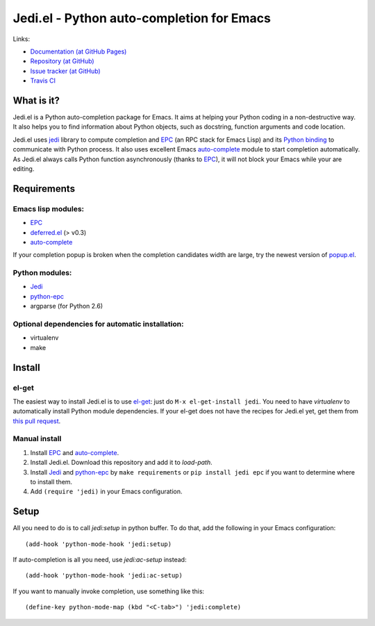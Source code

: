 ============================================
 Jedi.el - Python auto-completion for Emacs
============================================

Links:

* `Documentation (at GitHub Pages) <http://tkf.github.com/emacs-jedi/>`_
* `Repository (at GitHub) <https://github.com/tkf/emacs-jedi>`_
* `Issue tracker (at GitHub) <https://github.com/tkf/emacs-jedi/issues>`_
* `Travis CI <https://travis-ci.org/#!/tkf/emacs-jedi>`_ |build-status|

.. |build-status|
   image:: https://secure.travis-ci.org/tkf/emacs-jedi.png
           ?branch=master
   :target: http://travis-ci.org/tkf/emacs-jedi
   :alt: Build Status


What is it?
===========

Jedi.el is a Python auto-completion package for Emacs.
It aims at helping your Python coding in a non-destructive way.
It also helps you to find information about Python objects, such as
docstring, function arguments and code location.

Jedi.el uses jedi_ library to compute completion and EPC_ (an RPC
stack for Emacs Lisp) and its `Python binding`_ to communicate with
Python process.  It also uses excellent Emacs auto-complete_ module to
start completion automatically.  As Jedi.el always calls Python
function asynchronously (thanks to EPC_), it will not block your Emacs
while your are editing.

.. _jedi: https://github.com/davidhalter/jedi
.. _EPC: https://github.com/kiwanami/emacs-epc
.. _Python binding: python-epc_
.. _python-epc: https://github.com/tkf/python-epc
.. _auto-complete: https://github.com/auto-complete/auto-complete


Requirements
============

Emacs lisp modules:
-------------------
- EPC_
- deferred.el_ (> v0.3)
- auto-complete_

If your completion popup is broken when the completion candidates
width are large, try the newest version of popup.el_.

.. _deferred.el: https://github.com/kiwanami/emacs-deferred
.. _popup.el: https://github.com/auto-complete/popup-el

Python modules:
---------------
- Jedi_
- python-epc_
- argparse (for Python 2.6)

Optional dependencies for automatic installation:
-------------------------------------------------
- virtualenv
- make


Install
=======

el-get
------

The easiest way to install Jedi.el is to use el-get_:
just do ``M-x el-get-install jedi``.
You need to have `virtualenv` to automatically install Python module
dependencies.  If your el-get does not have the recipes for Jedi.el
yet, get them from `this pull request`_.

.. _el-get: https://github.com/dimitri/el-get
.. _this pull request: https://github.com/dimitri/el-get/pull/927

Manual install
--------------

1. Install EPC_ and auto-complete_.
2. Install Jedi.el.  Download this repository and add it to
   `load-path`.
3. Install Jedi_ and python-epc_ by ``make requirements`` or ``pip
   install jedi epc`` if you want to determine where to install them.
4. Add ``(require 'jedi)`` in your Emacs configuration.


Setup
=====

All you need to do is to call `jedi:setup` in python buffer.
To do that, add the following in your Emacs configuration::

   (add-hook 'python-mode-hook 'jedi:setup)

If auto-completion is all you need, use `jedi:ac-setup` instead::

   (add-hook 'python-mode-hook 'jedi:ac-setup)

If you want to manually invoke completion, use something like this::

   (define-key python-mode-map (kbd "<C-tab>") 'jedi:complete)
